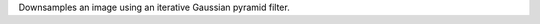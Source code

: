 .. Auto-generated by help-rst from "mirtk downsample-image -h" output


Downsamples an image using an iterative Gaussian pyramid filter.
